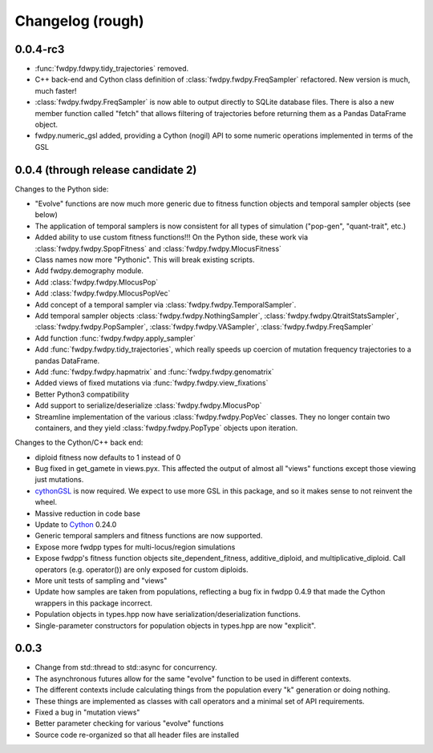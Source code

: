 Changelog (rough)
=====================

0.0.4-rc3
-------------------

* :func:`fwdpy.fdwpy.tidy_trajectories` removed.
* C++ back-end and Cython class definition of :class:`fwdpy.fwdpy.FreqSampler` refactored. New version is much, much faster!
* :class:`fwdpy.fwdpy.FreqSampler` is now able to output directly to SQLite database files.  There is also a new member function called "fetch" that allows filtering of trajectories before returning them as a Pandas DataFrame object.
* fwdpy.numeric_gsl added, providing a Cython (nogil) API to some numeric operations implemented in terms of the GSL 
  
0.0.4 (through release candidate 2)
---------------------------------------

Changes to the Python side:

* "Evolve" functions are now much more generic due to fitness function
  objects and temporal sampler objects (see below)
* The application of temporal samplers is now consistent for all types of simulation ("pop-gen", "quant-trait", etc.)
* Added ability to use custom fitness functions!!! On the Python side,
  these work via :class:`fwdpy.fwdpy.SpopFitness` and :class:`fwdpy.fwdpy.MlocusFitness`
* Class names now more "Pythonic".  This will break existing scripts.
* Add fwdpy.demography module.
* Add :class:`fwdpy.fwdpy.MlocusPop`
* Add :class:`fwdpy.fwdpy.MlocusPopVec`
* Add concept of a temporal sampler via
  :class:`fwdpy.fwdpy.TemporalSampler`.
* Add temporal sampler objects :class:`fwdpy.fwdpy.NothingSampler`,
  :class:`fwdpy.fwdpy.QtraitStatsSampler`,
  :class:`fwdpy.fwdpy.PopSampler`,
  :class:`fwdpy.fwdpy.VASampler`,
  :class:`fwdpy.fwdpy.FreqSampler`
* Add function :func:`fwdpy.fwdpy.apply_sampler`
* Add :func:`fwdpy.fwdpy.tidy_trajectories`, which really speeds up
  coercion of mutation frequency trajectories to a pandas DataFrame.
* Add :func:`fwdpy.fwdpy.hapmatrix` and :func:`fwdpy.fwdpy.genomatrix`
* Added views of fixed mutations via :func:`fwdpy.fwdpy.view_fixations`
* Better Python3 compatibility
* Add support to serialize/deserialize :class:`fwdpy.fwdpy.MlocusPop`
* Streamline implementation of the various :class:`fwdpy.fwdpy.PopVec` classes.  They no longer contain two containers,
  and they yield :class:`fwdpy.fwdpy.PopType` objects upon iteration.

Changes to the Cython/C++ back end:

* diploid fitness now defaults to 1 instead of 0
* Bug fixed in get_gamete in views.pyx.  This affected the output of almost all "views" functions except those viewing just mutations.
* cythonGSL_ is now required. We expect to use more GSL in this package, and so it makes sense to not reinvent the wheel.
* Massive reduction in code base
* Update to Cython_ 0.24.0
* Generic temporal samplers and fitness functions are now supported.
* Expose more fwdpp types for multi-locus/region simulations
* Expose fwdpp's fitness function objects site_dependent_fitness,
  additive_diploid, and multiplicative_diploid.  Call operators
  (e.g. operator()) are only exposed for custom diploids.
* More unit tests of sampling and "views"
* Update how samples are taken from populations, reflecting a bug fix
  in fwdpp 0.4.9 that made the Cython wrappers in this package
  incorrect.
* Population objects in types.hpp now have serialization/deserialization functions.
* Single-parameter constructors for population objects in types.hpp are now "explicit".

0.0.3
-----------------
* Change from std::thread to std::async for concurrency.
* The asynchronous futures allow for the same "evolve" function to be
  used in different contexts.
* The different contexts include calculating things from the
  population every "k" generation or doing nothing.
* These things are implemented as classes with call operators and a
  minimal set of API requirements.
* Fixed a bug in "mutation views"
* Better parameter checking for various "evolve" functions
* Source code re-organized so that all header files are installed

.. _Cython: http://www.cython.org/
.. _cythonGSL: https://pypi.python.org/pypi/CythonGSL
